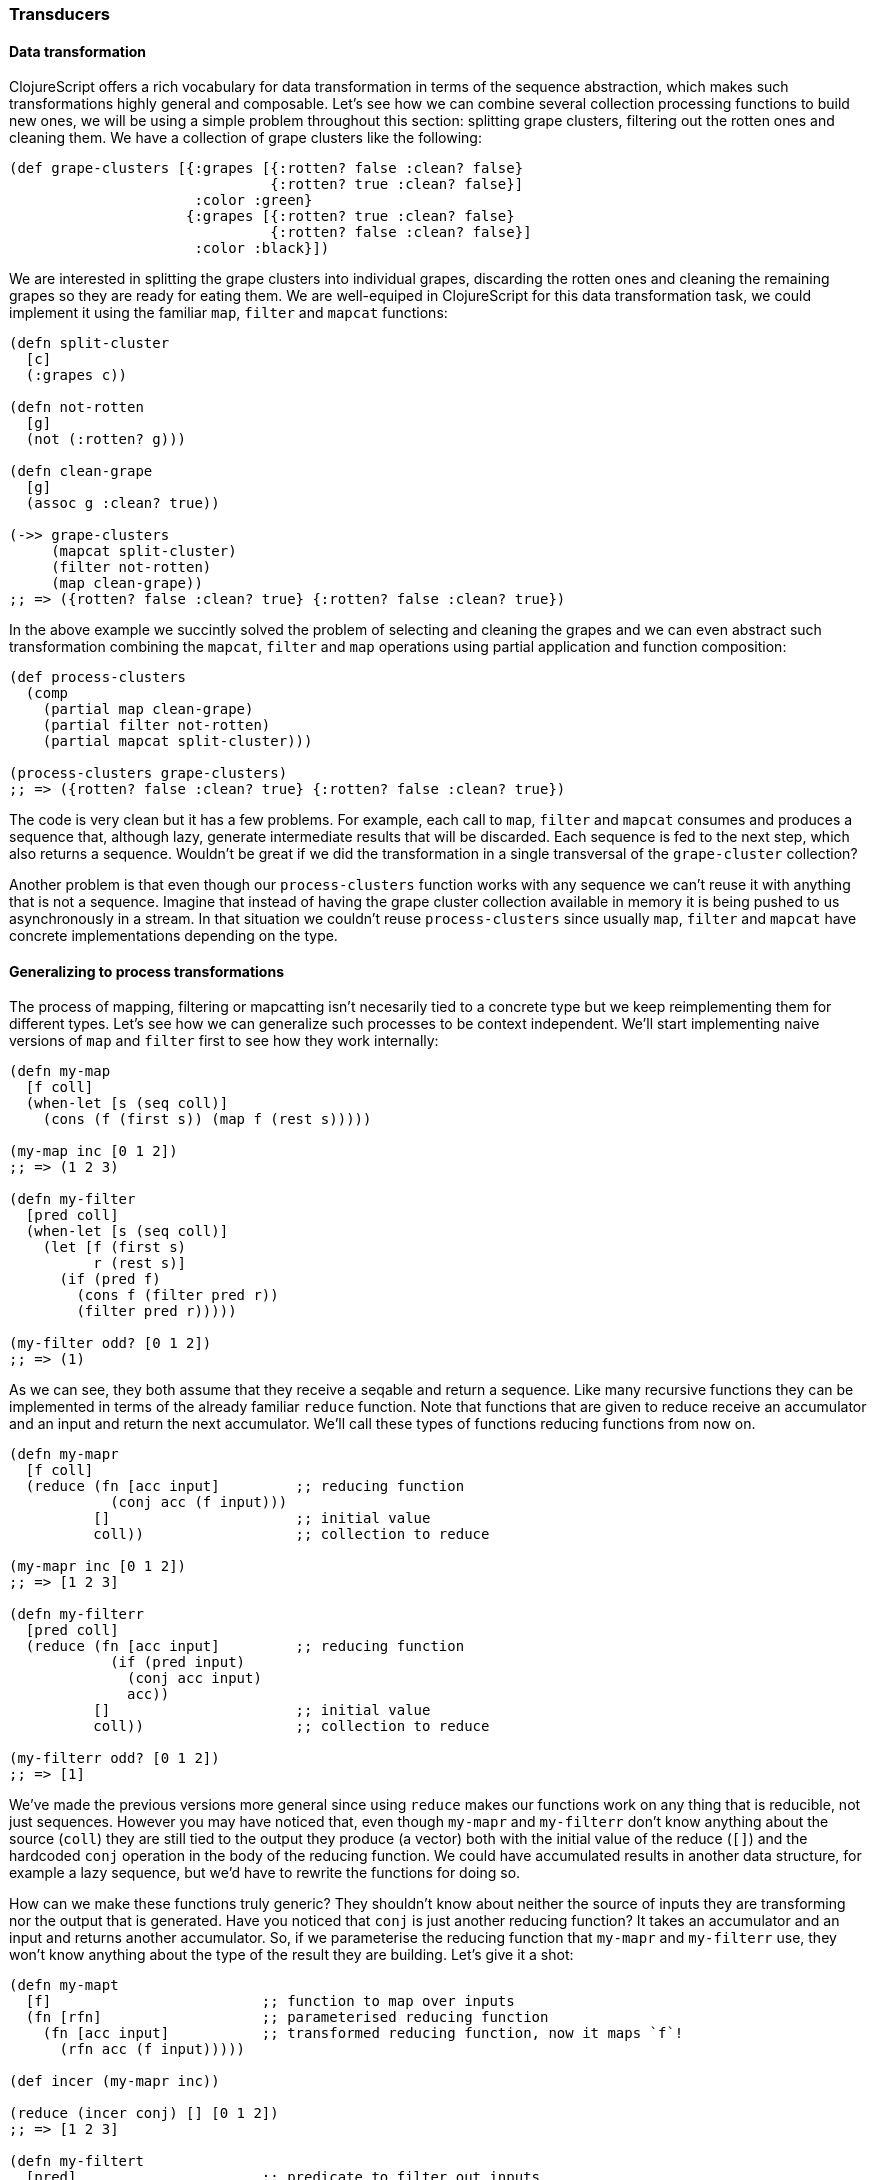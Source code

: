 === Transducers

==== Data transformation

ClojureScript offers a rich vocabulary for data transformation in terms of the sequence abstraction,
which makes such transformations highly general and composable. Let's see how we can combine several
collection processing functions to build new ones, we will be using a simple problem throughout this
section: splitting grape clusters, filtering out the rotten ones and cleaning them. We have a collection
of grape clusters like the following:

[source, clojure]
----
(def grape-clusters [{:grapes [{:rotten? false :clean? false}
                               {:rotten? true :clean? false}]
                      :color :green}
                     {:grapes [{:rotten? true :clean? false}
                               {:rotten? false :clean? false}]
                      :color :black}])
----

We are interested in splitting the grape clusters into individual grapes, discarding the rotten ones
and cleaning the remaining grapes so they are ready for eating them. We are well-equiped in ClojureScript
for this data transformation task, we could implement it using the familiar `map`, `filter` and `mapcat`
functions:

[source, clojure]
----
(defn split-cluster
  [c]
  (:grapes c))

(defn not-rotten
  [g]
  (not (:rotten? g)))

(defn clean-grape
  [g]
  (assoc g :clean? true))

(->> grape-clusters
     (mapcat split-cluster)
     (filter not-rotten)
     (map clean-grape))
;; => ({rotten? false :clean? true} {:rotten? false :clean? true})
----

In the above example we succintly solved the problem of selecting and cleaning the grapes and
we can even abstract such transformation combining the `mapcat`, `filter` and `map` operations
using partial application and function composition:

[source, clojure]
----
(def process-clusters
  (comp
    (partial map clean-grape)
    (partial filter not-rotten)
    (partial mapcat split-cluster)))

(process-clusters grape-clusters)
;; => ({rotten? false :clean? true} {:rotten? false :clean? true})
----

The code is very clean but it has a few problems. For example, each call to `map`, `filter` and
`mapcat` consumes and produces a sequence that, although lazy, generate intermediate results
that will be discarded. Each sequence is fed to the next step, which also returns a
sequence. Wouldn't be great if we did the transformation in a single transversal of the `grape-cluster`
collection?

Another problem is that even though our `process-clusters` function works with any sequence we
can't reuse it with anything that is not a sequence. Imagine that instead of having the grape cluster
collection available in memory it is being pushed to us asynchronously in a stream. In that situation
we couldn't reuse `process-clusters` since usually `map`, `filter` and `mapcat` have concrete
implementations depending on the type.

==== Generalizing to process transformations

The process of mapping, filtering or mapcatting isn't necesarily tied to a concrete type but we
keep reimplementing them for different types. Let's see how we can generalize such processes to
be context independent. We'll start implementing naive versions of `map` and `filter` first to
see how they work internally:

[source, clojure]
----
(defn my-map
  [f coll]
  (when-let [s (seq coll)]
    (cons (f (first s)) (map f (rest s)))))

(my-map inc [0 1 2])
;; => (1 2 3)

(defn my-filter
  [pred coll]
  (when-let [s (seq coll)]
    (let [f (first s)
          r (rest s)]
      (if (pred f)
        (cons f (filter pred r))
        (filter pred r)))))

(my-filter odd? [0 1 2])
;; => (1)
----

As we can see, they both assume that they receive a seqable and return a sequence. Like many recursive
functions they can be implemented in terms of the already familiar `reduce` function. Note that functions
that are given to reduce receive an accumulator and an input and return the next accumulator. We'll call
these types of functions reducing functions from now on.

[source, clojure]
----
(defn my-mapr
  [f coll]
  (reduce (fn [acc input]         ;; reducing function
            (conj acc (f input)))
          []                      ;; initial value
          coll))                  ;; collection to reduce

(my-mapr inc [0 1 2])
;; => [1 2 3]

(defn my-filterr
  [pred coll]
  (reduce (fn [acc input]         ;; reducing function
            (if (pred input)
              (conj acc input)
              acc))
          []                      ;; initial value
          coll))                  ;; collection to reduce

(my-filterr odd? [0 1 2])
;; => [1]
----

We've made the previous versions more general since using `reduce` makes our functions work on any thing
that is reducible, not just sequences. However you may have noticed that, even though `my-mapr` and `my-filterr`
don't know anything about the source (`coll`) they are still tied to the output they produce (a vector) both
with the initial value of the reduce (`[]`) and the hardcoded `conj` operation in the body of the reducing
function. We could have accumulated results in another data structure, for example a lazy sequence, but
we'd have to rewrite the functions for doing so.

How can we make these functions truly generic? They shouldn't know about neither the source of inputs they
are transforming nor the output that is generated. Have you noticed that `conj` is just another reducing
function? It takes an accumulator and an input and returns another accumulator. So, if we parameterise
the reducing function that `my-mapr` and `my-filterr` use, they won't know anything about the type of the
result they are building. Let's give it a shot:

[source, clojure]
----
(defn my-mapt
  [f]                         ;; function to map over inputs
  (fn [rfn]                   ;; parameterised reducing function
    (fn [acc input]           ;; transformed reducing function, now it maps `f`!
      (rfn acc (f input)))))

(def incer (my-mapr inc))

(reduce (incer conj) [] [0 1 2])
;; => [1 2 3]

(defn my-filtert
  [pred]                      ;; predicate to filter out inputs
  (fn [rfn]                   ;; parameterised reducing function
    (fn [acc input]           ;; transformed reducing function, now it discards values based on `pred`!
      (if (pred input)
        (rfn acc input)
        acc))))

(def only-odds (my-filtert odd?))

(reduce (only-odds conj) [] [0 1 2])
;; => [1]
----

That's a lot of higher-order functions so let's break it down for a better understanding of what's going
on. We'll examine how `my-mapt` works step by step, the mechanics are similar for `my-filtert` so we'll
leave it out for now.

First of all, `my-mapt` takes a mapping function, in the example we are giving it the `inc` and getting
another function back. Let's substitue `f` with `inc` to see what we are building:

[source, clojure]
----
(def incer (my-mapr inc))
;; (fn [rfn]
;;   (fn [acc input]
;;     (rfn acc (inc input))))
;;               ^^^
----

The resulting function is still parameterised to receive a reducing function to which it will delegate,
let's see what happens when we call it with `conj`:

[source, clojure]
----
(incer conj)
;; (fn [acc input]
;;   (conj acc (inc input)))
;;    ^^^^
----

We get back a reducing function which uses `inc` to transform the inputs and the `conj` reducing function
to accumulate the results. In essence, we have defined map as the transformation of a reducing function.
The functions that transforms a reducing function into another are called transducers in ClojureScript.

To ilustrate the generality of transducers, let's use a different sources and destinations in our call
to `reduce`:

[source, clojure]
----
(reduce (incer str) "" [0 1 2])
;; => "123"

(reduce (only-odds str) "" '(0 1 2))
;; => "1"
----

The transducer versions of `map` and `filter` transform a process that carries inputs from a source to a
destination but don't know anything about where the inputs come from and where they end up. In their
implementation they contain the _essence_ of what they accomplish, independent of context.

Now that we know more about transducers we can try to implement our own version of `mapcat`. We already have
a fundamental piece of it: the `map` transducer. What `mapcat` does is map a function over an input and flatten
the resulting structure one level. Let's try to implemt the catenation part as a transducer:

[source, clojure]
----
(defn my-cat
  [rfn]
  (fn [acc input]
    (reduce rfn acc input)))

(reduce (my-cat conj) [] [[0 1 2] [3 4 5]])
;; => [0 1 2 3 4 5]
----

The `cat` transducer returns a reducing function that catenates its inputs into the accumulator. It does so
reducing the `input` reducible with the `rfn` reducing function and using the accumulator (`acc`) as the
initial value for such reduction. `mapcat` is simply the composition of `map` and `cat`. The order in which
transducers are composed may seem backwards but it'll become clear in a moment.

[source, clojure]
----
(defn my-mapcat
  [f]
  (comp (my-mapt f) my-cat))

(defn dupe
  [x]
  [x x])

(def duper (my-mapcat dupe))

(reduce (duper conj) [] [0 1 2])
;; => [0 0 1 1 2 2]
----

==== Transducers in ClojureScript core

Some of the ClojureScript core functions like `map`, `filter` and `mapcat` support an arity 1 versions
that returns a transducer. Let's revisit our definition of `process-cluster` and define it in terms of
transducers:

[source, clojure]
----
(def process-clusters
  (comp
    (mapcat split-cluster)
    (filter not-rotten)
    (map clean-grape)))
----

A few things changed since our previous definition `process-clusters`. First of all, we are using the
transducer-returning versions of `mapcat`, `filter` and `map` instead of partially applying them for
working on sequences.

Also you may have noticed that the order in which they are composed is reversed, they appear in the order
they are executed. Note that all `map`, `filter` and `mapcat` return a transducer. `filter` transforms the
transducer returned by `map`, applying the filtering before proceeding; `mapcat` transforms the transducer
returned by `filter`, applying the mapping and catenation before proceeding.

One of the powerful properties of transducers is that they are combined using regular function composition.
What's even more elegant is that the composition of various transducers is itself a transducer! This means
that our `process-cluster` is a transducer too, so we have defined a composable and context-independent
algorithmic transformation.

Many of the core ClojureScript functions accept a transducer, let's look at some examples with our newly
created `process-cluster`:

[source, clojure]
----
(into [] process-clusters grape-clusters)
;; => [{:rotten? false, :clean? true} {:rotten? false, :clean? true}]

(sequence process-clusters grape-clusters)
;; => ({:rotten? false, :clean? true} {:rotten? false, :clean? true})

(reduce (process-clusters conj) [] grape-clusters)
;; => [{:rotten? false, :clean? true} {:rotten? false, :clean? true}]
----

Since using `reduce` with the reducing function returned from a transducer is so common, there is
a function for reducing with a transformation called `transduce`. We can now rewrite the previous call
to `reduce` using `transduce`:

[source, clojure]
----
(transduce process-clusters conj [] grape-clusters)
;; => [{:rotten? false, :clean? true} {:rotten? false, :clean? true}]
----

==== Initialisation

In the last example we provided an initial value to the `transduce` function (`[]`) but we can omit it
and get the same result:

[source, clojure]
----
(transduce process-clusters conj grape-clusters)
;; => [{:rotten? false, :clean? true} {:rotten? false, :clean? true}]
----

What's going on here? How can `transduce` know what initial value use as an accumulator when we haven't
specified it? Try calling `conj` without any arguments and see what happens:

[source, clojure]
----
(conj)
;; => []
----

The `conj` function has a arity 0 version that returns an empty vector but is not the only reducing function
that supports arity 0. Let's explore some others:

[source, clojure]
----
(+)
;; => 0

(*)
;; => 1

(str)
;; => ""

(= identity (comp))
;; => true
----

The reducing function returned by transducers must support the arity 0 as well, which will tipically delegate
to the transformed reducing function. There is no sensible implementation of the arity 0 for the transducers
we have implemented so far so we'll simply call the reducing function without arguments. Here's how our
modified `my-mapt` could look like:

[source, clojure]
----
(defn my-mapt
  [f]
  (fn [rfn]
    (fn
      ([] (rfn))                ;; arity 0 that delegates to the reducing fn
      ([acc input]
        (rfn acc (f input))))))
----

The call to the arity 0 of the reducing function returned by a transducer will call the arity 0 version of
every nested reducing function, eventually calling the outermost reducing function. Let's see an example with
our already defined `process-clusters` transducer:

[source, clojure]
----
((process-clusters conj))
;; => []
----

The call to the arity 0 flows through the transducer stack, eventually calling `conj`.

==== Stateful transducers

So far we've only seen purely functional transducers, they don't have any implicit state and are very
predictable. However, there are many data transformation functions that are inherently stateful like
`take`. `take` receives a number `n` of elements to keep and a collection and returns a collection with at
most `n` elements.

[source, clojure]
----
(take 10 (range 100))
;; => (0 1 2 3 4 5 6 7 8 9)
----

Let's step back for a bit and learn about the early termination of the `reduce` function. We can wrap an
accumulator in a type called `Reduced` for telling `reduce` that the reduction process should terminate
immediately. Let's see an example of a reduction that aggregates the inputs in a collection and finishes
as soon as there are 10 elements in the accumulator:

[source, clojure]
----
(reduce (fn [acc input]
          (if (= (count acc) 10)
            (reduced acc)
            (conj acc input)))
         []
         (range 100))
;; => [0 1 2 3 4 5 6 7 8 9]
----

Since transducers are modifications of reducing functions they also use `reduced` for early termination.
Note that stateful transducers may need to do some cleanup before the process terminates, so they
must support an arity 1 as a "completion" step. Usually, like with arity 0, this arity will simply delegate
to the transformed reducing function's arity 1.

Knowing this we are able to write stateful transducers like `take`, we'll be using mutable state internally
for tracking the number of inputs we have seen so far, and wrap the accumulator in a `reduced` as soon as
we've seen enough elements:

[source, clojure]
----
(defn my-take
  [n]
  (fn [rfn]
    (let [remaining (volatile! n)]
      (fn
        ([] (rfn))
        ([acc] (rfn acc))
        ([acc input]
          (let [rem @remaining
                nr (vswap! remaining dec)
                result (if (pos? rem)
                         (rfn acc input)   ;; we still have items to take
                         acc)]             ;; we're done, acc becomes the result
            (if (not (pos? nr))
              (ensure-reduced result)      ;; wrap result in reduced if not already
              result)))))))
----

This is a simplified version of the `take` function present in ClojureScript core. There are
a few things to note here so let's break it up in pieces to understand it better.

The first thing to notice is that we are creating a mutable value inside the transducer. Note
that we don't create it until we receive a reducing function to transform. If we created it before
returning the transducer we couldn't use `my-take` more than once. Since the transducer is handed
a reducing function to transform each time it is used, we can use it multiple times and the mutable
variable will be created in every use.

[source, clojure]
----
(fn [rfn]
  (let [remaining (volatile! n)] ;; make sure to create mutable variables inside the transducer
    (fn
      ;; ...
)))

(def take-five (my-take 5))

(transduce take-five conj (range 100))
;; => [0 1 2 3 4]

(transduce take-five conj (range 100))
;; => [0 1 2 3 4]
----

Let's now dig into the reducing function returned from `my-take`. First of all we `deref` the volatile
to get the number of elements that remain to be taken and decrement it to get the next remaining value.
If there are still remaining items to take, we call `rfn` passing the accumulator and input; if not, we
already have the final result.

[source, clojure]
----
([acc input]
  (let [rem @remaining
        nr (vswap! remaining dec)
        result (if (pos? rem)
                 (rfn acc input)
                 acc)]
    ;; ...
))
----

The body of `my-take` should be obvious by now. We check whether there are still items to be processed
using the next remainder (`nr`) and, if not, wrap the result in a `reduced` using the `ensure-reduced`
function. `ensure-reduced` will wrap the value in a `reduced` if it's not reduced already or simply return
the value if it's already reduced. In case we are not done yet, we return the accumulated `result` for
further processing.

[source, clojure]
----
(if (not (pos? nr))
  (ensure-reduced result)
  result)
----

We've seen an example of a stateful transducer but it didn't do anything in its completion step. Let's
see an example of a transducer that uses the completion step to flush an accumulated value. We'll
implement a simplified version of `partition-all`, which given a `n` number of elements converts the inputs
in vectors of size `n`. For understanding its purpose better let's see what the arity 2 version gives us when
providing a number and a collection:

[source, clojure]
----
(partition-all 3 (range 10))
;; => ((0 1 2) (3 4 5) (6 7 8) (9))
----

The transducer returning function of `partition-all` will take a number `n` and return a transducer that groups
inputs in vectors of size `n`. In the completion step it will check if there is an accumulated result and, if so,
add it to the result. Here's a simplified version of ClojureScript core `partition-all` function, where `array-list`
is a wrapper for a mutable JavaScript array:

[source, clojure]
----
(defn my-partition-all
  [n]
  (fn [rfn]
    (let [a (array-list)]
      (fn
        ([] (rfn))
        ([result]
          (let [result (if (.isEmpty a)                  ;; no inputs accumulated, don't have to modify result
                         result
                         (let [v (vec (.toArray a))]
                           (.clear a)                    ;; flush array contents for garbage collection
                           (unreduced (rfn result v))))] ;; pass to `rfn`, removing the reduced wrapper if present
            (rfn result)))
        ([acc input]
          (.add a input)
          (if (== n (.size a))                           ;; got enough results for a chunk
            (let [v (vec (.toArray a))]
              (.clear a)
              (rfn acc v))                               ;; the accumulated chunk becomes input to `rfn`
            acc))))))

(def triples (my-partition-all 3))

(transduce triples conj (range 10))
;; => [[0 1 2] [3 4 5] [6 7 8] [9]]
----

==== Functions for working with transducers

- preserve-reduced
- completing
- transduce
- eduction
- run!

==== Transducible processes

- transducible processes

=== Transients

Although ClojureScript's immutable and persistent data structures are reasonably performant
there are situations in which we are transforming large data structures using multiple steps
to only share the final result. For example, the core `into` function takes a collection and eagerly
populates it with the contents of a sequence:

[source, clojure]
----
(into [] (range 100))
;; => [0 1 2 ... 98 99]
----

In the above example we are generating a vector of 100 elements `conj`-ing one at a time. Every
intermediate vector that is not the final result won't be seen by anybody except the `into`
function and the array copying required for persistence is an unnecesary overhead.

For these situations ClojureScript provides a special version of some of its persistent data
structures, which are called transients. Maps, vectors and sets have a transient counterpart.
Transients are always derived from a persistent data structure using the `transient` function,
which creates a transient version in constant time:

[source, clojure]
----
(def tv (transient [1 2 3]))
;; => #<[object Object]>
----

Transients support the read API of their persistent counterparts:

[source, clojure]
----
(def tv (transient [1 2 3]))

(nth tv 0)
;; => 1

(get tv 2)
;; => 3

(def tm (transient {:language "ClojureScript"}))

(:language tm)
;; => "ClojureScript"

(def ts (transient #{:a :b :c}))

(contains? ts :a)
;; => true

(:a ts)
;; => :a
----

Since transients don't have persistent and immutable semantics for updates they can't be transformed
using the already familiar `conj` or `assoc` functions. Instead, the transforming functions that work
on transients end with a bang. Let's look at an example using `conj!` on a transient:

[source, clojure]
----
(def tv (transient [1 2 3]))

(conj! tv 4)
;; => #<[object Object]>

(nth tv 3)
;; => 4
----

As you can see, the transient version of the vector is neither immutable or persistent. Instead, the
vector is mutated in place. Although we could transform `tv` repeatedly using `conj!` on it we shouldn't
abandon the idioms used with the persistent data structures: when transforming a transient, use the
returned version of it for further modifications like in the following example:

[source, clojure]
----
(-> [1 2 3]
  transient
  (conj! 4)
  (conj! 5))
;; => #<[object Object]>
----

We can convert a transient back to a persistent and immutable data structure by calling `persistent!` on
it. This operation, like deriving a transient from a persistent data structure, is done in constant time.

[source, clojure]
----
(-> [1 2 3]
  transient
  (conj! 4)
  (conj! 5)
  persistent!)
;; => [1 2 3 4 5]
----

A peculiarity of transforming transients into persistent structures is that the transient version is
invalidated after being converted to a persistent data structure and we can't do further transformations
to it. This happens because the derived persistent data structure uses the transient's internal nodes
and mutating them would break the immutability and persistent guarantees:

[source, clojure]
----
(def tm (transient {}))
;; => #<[object Object]>

(assoc! tm :foo :bar)
;; => #<[object Object]>

(persistent! tm)
;; => {:foo :bar}

(assoc! tm :baz :frob)
;; Error: assoc! after persistent!
----

Going back to our initial example with `into`, here's a very simplified implementation of it that uses
a transient for performance, returning a persistent data structure and thus exposing a purely functional
interface although it uses mutation internally:

[source, clojure]
----
(defn my-into
  [to from]
  (persistent! (reduce conj! (transient to) from)))

(my-into [] (range 100))
;; => [0 1 2 ... 98 99]
----


=== Metadata

TBD


=== Macros

////
Intends to be a little explanation to macros (an extensive documentation is not a goal,
because it fits perfectly into its own book) and the peculiarities of the clojurescript
in respect to the clojure.
////

TBD


=== Core protocols

////
As clojurescript in difference with Clojure defines everything in terms of protocols and this
subchapter intends to expain many of these protocols and how them can be used by the user.
////

TBD


=== CSP & core.async

////
Intends to be an comprensive introduction to csp and core.async. We are aware that core.async
is not part of core of clojurescript but it is widely used and interesting concepts like that
would be awesome to cover in the book.
////

TBD
